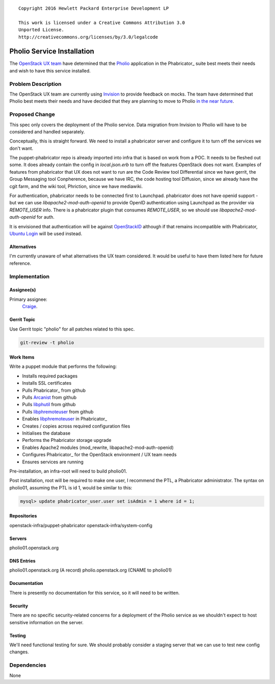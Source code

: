 ::

  Copyright 2016 Hewlett Packard Enterprise Development LP

  This work is licensed under a Creative Commons Attribution 3.0
  Unported License.
  http://creativecommons.org/licenses/by/3.0/legalcode


===========================
Pholio Service Installation
===========================

The `OpenStack UX team`_ have determined that the Pholio_ application in
the Phabricator_ suite best meets their needs and wish to have this service
installed.

.. _OpenStack UX team: https://wiki.openstack.org/wiki/UX
.. _Pholio: https://www.phacility.com/phabricator/pholio/
.. _Phabricator: https://www.phacility.com/phabricator/

Problem Description
===================

The OpenStack UX team are currently using Invision_ to provide feedback on
mocks.  The team have determined that Pholio best meets their needs and have
decided that they are planning to move to Pholio `in the near future`_.

.. _Invision: https://openstack.invisionapp.com/
.. _in the near future: https://wiki.openstack.org/wiki/UX#Getting_Involved


Proposed Change
===============

This spec only covers the deployment of the Pholio service. Data migration
from Invision to Pholio will have to be considered and handled separately.

Conceptually, this is straight forward. We need to install a phabricator
server and configure it to turn off the services we don't want.

The puppet-phabricator repo is already imported into infra that is based on
work from a POC. It needs to be fleshed out some. It does already contain
the config in `local.json.erb` to turn off the features OpenStack does not want.
Examples of features from phabricator that UX does not want to run are the
Code Review tool Differential since we have gerrit, the Group Messaging tool
Conpherence, because we have IRC, the code hosting tool Diffusion, since
we already have the cgit farm, and the wiki tool, Phriction, since we have
mediawiki.

For authentication, phabricator needs to be connected first to Launchpad.
phabricator does not have openid support - but we can use
`libapache2-mod-auth-openid` to provide OpenID authentication using Launchpad as
the provider via `REMOTE_USER` info. There is a phabricator plugin that
consumes `REMOTE_USER`, so we should use `libapache2-mod-auth-openid` for auth.

It is envisioned that authentication will be against OpenStackID_ although if
that remains incompatible with Phabricator, `Ubuntu Login`_ will be used instead.

.. _OpenStackID: https://openstackid.org/
.. _Ubuntu Login: https://login.ubuntu.com/

Alternatives
------------

I'm currently unaware of what alternatives the UX team considered. It would be
useful to have them listed here for future reference.

Implementation
==============

Assignee(s)
-----------

Primary assignee:
  Craige_.

.. _Craige: https://www.openstack.org/community/members/profile/22079

Gerrit Topic
------------

Use Gerrit topic "pholio" for all patches related to this spec.

.. code-block:: bash

    git-review -t pholio

Work Items
----------

Write a puppet module that performs the following:

* Installs required packages
* Installs SSL certificates
* Pulls Phabricator_ from github
* Pulls Arcanist_ from github
* Pulls libphutil_ from github
* Pulls libphremoteuser_ from github
* Enables libphremoteuser_ in Phabricator_
* Creates / copies across required configuration files
* Initialises the database
* Performs the Phabricator storage upgrade
* Enables Apache2 modules (mod_rewrite, libapache2-mod-auth-openid)
* Configures Phabricator_ for the OpenStack environment / UX team needs
* Ensures services are running

.. _Phabricator: https://github.com/phacility/phabricator
.. _Arcanist: https://github.com/phacility/arcanist
.. _libphutil: https://github.com/phacility/libphutil
.. _libphremoteuser: https://github.com/psigen/libphremoteuser

Pre-installation, an infra-root will need to build pholio01.

Post installation, root will be required to make one user, I recommend the
PTL, a Phabricator administrator. The syntax on pholio01, assuming the PTL is id 1, would
be similar to this:

.. code-block:: sql

    mysql> update phabricator_user.user set isAdmin = 1 where id = 1;

Repositories
------------

openstack-infra/puppet-phabricator
openstack-infra/system-config

Servers
-------

pholio01.openstack.org

DNS Entries
-----------

pholio01.openstack.org (A record)
pholio.openstack.org (CNAME to pholio01)

Documentation
-------------

There is presently no documentation for this service, so it will need to be
written.

Security
--------

There are no specific security-related concerns for a deployment of the Pholio
service as we shouldn't expect to host sensitive information on the server.

Testing
-------

We'll need functional testing for sure. We should probably consider a
staging server that we can use to test new config changes.

Dependencies
============

None
